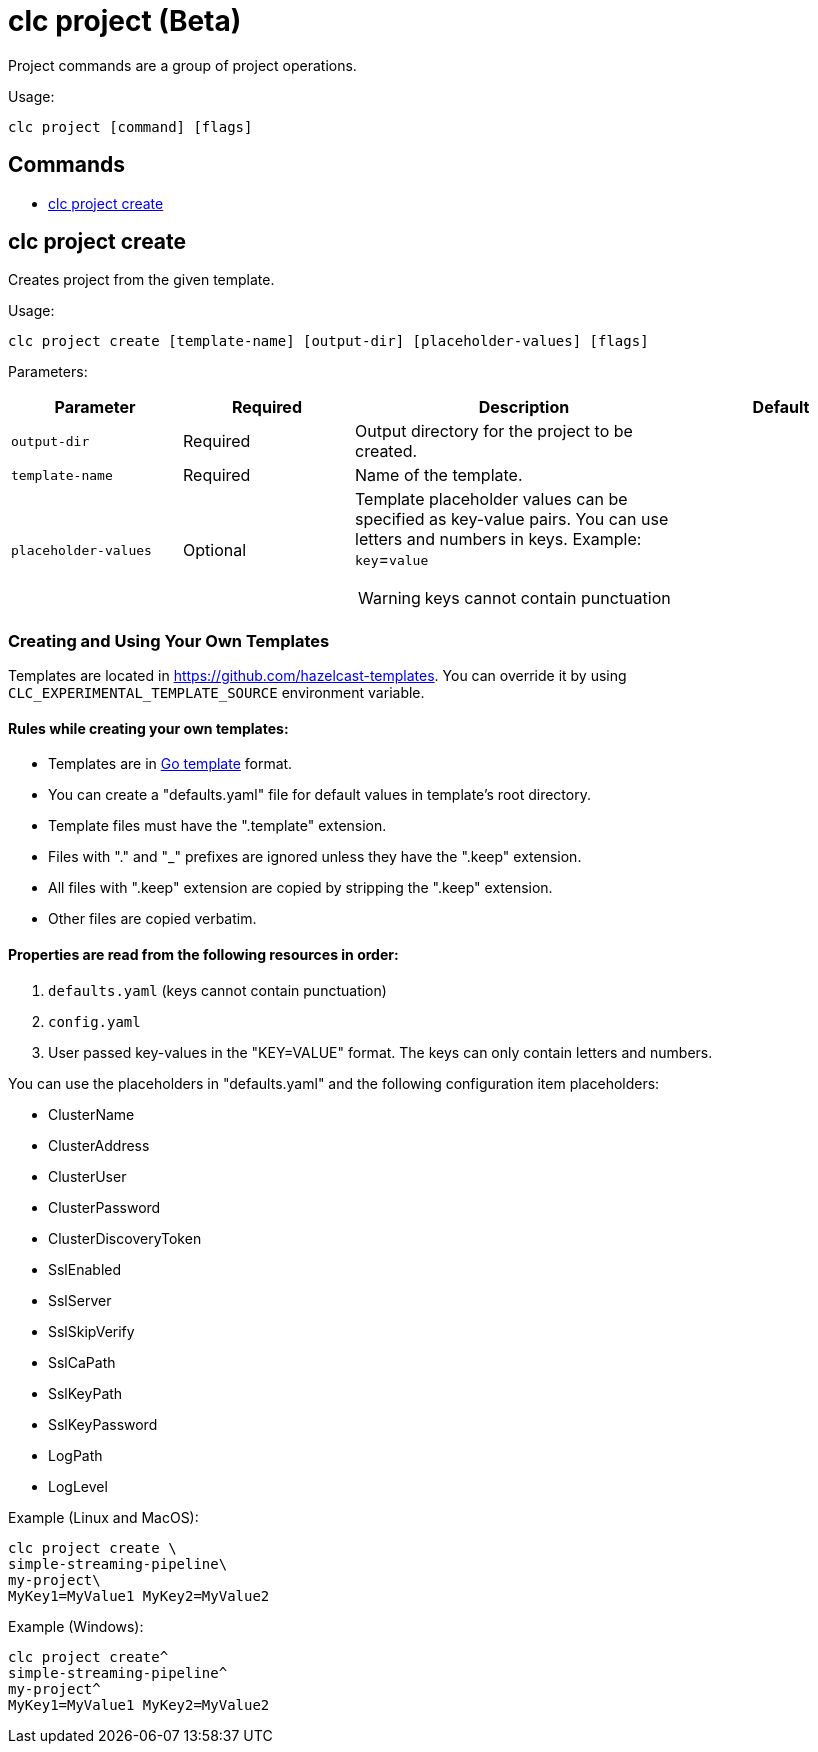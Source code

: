 = clc project (Beta)

Project commands are a group of project operations.

Usage:

[source,bash]
----
clc project [command] [flags]
----

== Commands

* <<clc-project-create, clc project create>>

== clc project create

Creates project from the given template.

Usage:

[source,bash]
----
clc project create [template-name] [output-dir] [placeholder-values] [flags]
----

Parameters:

[cols="1m,1a,2a,1a"]
|===
|Parameter|Required|Description|Default

|`output-dir`
|Required
|Output directory for the project to be created.
|

|`template-name`
|Required
|Name of the template.
|

|`placeholder-values`
|Optional
|Template placeholder values can be specified as key-value pairs. You can use letters and numbers in keys. Example: `key`=`value`

WARNING: keys cannot contain punctuation
|
|===

=== Creating and Using Your Own Templates

Templates are located in https://github.com/hazelcast-templates. You can override it by using `CLC_EXPERIMENTAL_TEMPLATE_SOURCE` environment variable.

==== Rules while creating your own templates:

* Templates are in link:.https://pkg.go.dev/text/template[Go template] format.
* You can create a "defaults.yaml" file for default values in template's root directory.
* Template files must have the ".template" extension.
* Files with "." and "_" prefixes are ignored unless they have the ".keep" extension.
* All files with ".keep" extension are copied by stripping the ".keep" extension.
* Other files are copied verbatim.

==== Properties are read from the following resources in order:

1. `defaults.yaml` (keys cannot contain punctuation)
2. `config.yaml`
3. User passed key-values in the "KEY=VALUE" format. The keys can only contain letters and numbers.

You can use the placeholders in "defaults.yaml" and the following configuration item placeholders:

* ClusterName
* ClusterAddress
* ClusterUser
* ClusterPassword
* ClusterDiscoveryToken
* SslEnabled
* SslServer
* SslSkipVerify
* SslCaPath
* SslKeyPath
* SslKeyPassword
* LogPath
* LogLevel

Example (Linux and MacOS):

[source,bash]
----
clc project create \
simple-streaming-pipeline\
my-project\
MyKey1=MyValue1 MyKey2=MyValue2
----

Example (Windows):

[source,bash]
----
clc project create^
simple-streaming-pipeline^
my-project^
MyKey1=MyValue1 MyKey2=MyValue2
----